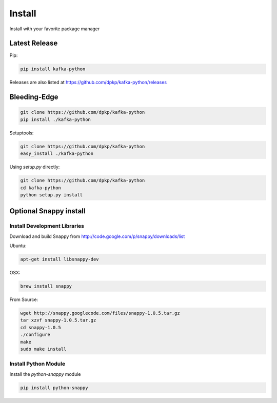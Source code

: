 Install
=======

Install with your favorite package manager

Latest Release
--------------
Pip:

.. code:: bash

    pip install kafka-python

Releases are also listed at https://github.com/dpkp/kafka-python/releases


Bleeding-Edge
-------------

.. code:: bash

    git clone https://github.com/dpkp/kafka-python
    pip install ./kafka-python

Setuptools:

.. code:: bash

    git clone https://github.com/dpkp/kafka-python
    easy_install ./kafka-python

Using `setup.py` directly:

.. code:: bash

    git clone https://github.com/dpkp/kafka-python
    cd kafka-python
    python setup.py install


Optional Snappy install
-----------------------

Install Development Libraries
^^^^^^^^^^^^^^^^^^^^^^^^^^^^^

Download and build Snappy from http://code.google.com/p/snappy/downloads/list

Ubuntu:

.. code:: bash

    apt-get install libsnappy-dev

OSX:

.. code:: bash

    brew install snappy

From Source:

.. code:: bash

    wget http://snappy.googlecode.com/files/snappy-1.0.5.tar.gz
    tar xzvf snappy-1.0.5.tar.gz
    cd snappy-1.0.5
    ./configure
    make
    sudo make install

Install Python Module
^^^^^^^^^^^^^^^^^^^^^

Install the `python-snappy` module

.. code:: bash

    pip install python-snappy
